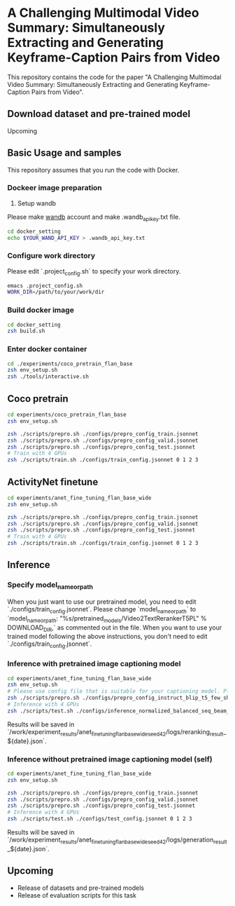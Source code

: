 * A Challenging Multimodal Video Summary: Simultaneously Extracting and Generating Keyframe-Caption Pairs from Video
This repository contains the code for the paper "A Challenging Multimodal Video Summary: Simultaneously Extracting and Generating Keyframe-Caption Pairs from Video".

** Download dataset and pre-trained model
Upcoming


** Basic Usage and samples
This repository assumes that you run the code with Docker.

*** Dockeer image preparation
1. Setup wandb
Please make [[https://wandb.ai/site][wandb]] account and make .wandb_api_key.txt file.
#+BEGIN_SRC sh
cd docker_setting
echo $YOUR_WAND_API_KEY > .wandb_api_key.txt
#+END_SRC

*** Configure work directory
Please edit `.project_config.sh` to specify your work directory.
#+BEGIN_SRC sh
emacs .project_config.sh
WORK_DIR=/path/to/your/work/dir
#+END_SRC

*** Build docker image
#+BEGIN_SRC sh
cd docker_setting
zsh build.sh
#+END_SRC

*** Enter docker container
#+BEGIN_SRC sh
cd ./experiments/coco_pretrain_flan_base
zsh env_setup.sh
zsh ./tools/interactive.sh
#+END_SRC


** Coco pretrain
#+BEGIN_SRC sh
cd experiments/coco_pretrain_flan_base
zsh env_setup.sh

zsh ./scripts/prepro.sh ./configs/prepro_config_train.jsonnet
zsh ./scripts/prepro.sh ./configs/prepro_config_valid.jsonnet
zsh ./scripts/prepro.sh ./configs/prepro_config_test.jsonnet
# Train with 4 GPUs
zsh ./scripts/train.sh ./configs/train_config.jsonnet 0 1 2 3
#+END_SRC

** ActivityNet finetune
#+BEGIN_SRC sh
cd experiments/anet_fine_tuning_flan_base_wide
zsh env_setup.sh

zsh ./scripts/prepro.sh ./configs/prepro_config_train.jsonnet
zsh ./scripts/prepro.sh ./configs/prepro_config_valid.jsonnet
zsh ./scripts/prepro.sh ./configs/prepro_config_test.jsonnet
# Train with 4 GPUs
zsh ./scripts/train.sh ./configs/train_config.jsonnet 0 1 2 3
#+END_SRC

** Inference
*** Specify model_name_or_path
When you just want to use our pretrained model, you need to edit `./configs/train_config.jsonnet`. Please change `model_name_or_path` to `model_name_or_path: "%s/pretrained_models/Video2TextRerankerT5PL" % DOWNLOAD_DIR,` as commented out in the file.
When you want to use your trained model following the above instructions, you don't need to edit `./configs/train_config.jsonnet`.

*** Inference with pretrained image captioning model
#+BEGIN_SRC sh
cd experiments/anet_fine_tuning_flan_base_wide
zsh env_setup.sh
# Please use config file that is suitable for your captioning model. Please refer to the contents of ./configs for details.
zsh ./scripts/prepro.sh ./configs/prepro_config_instruct_blip_t5_few_shot.jsonnet
# Inference with 4 GPUs
zsh ./scripts/test.sh ./configs/inference_normalized_balanced_seq_beam_8_instruct_blip_t5_few_shot_config.jsonnet 0 1 2 3
#+END_SRC
Results will be saved in `/work/experiment_results/anet_fine_tuning_flan_base_wide_seed_42/logs/reranking_result_${date}.json`.


*** Inference without pretrained image captioning model (self)
#+BEGIN_SRC sh
cd experiments/anet_fine_tuning_flan_base_wide
zsh env_setup.sh

zsh ./scripts/prepro.sh ./configs/prepro_config_train.jsonnet
zsh ./scripts/prepro.sh ./configs/prepro_config_valid.jsonnet
zsh ./scripts/prepro.sh ./configs/prepro_config_test.jsonnet
# Inference with 4 GPUs
zsh ./scripts/test.sh ./configs/test_config.jsonnet 0 1 2 3
#+END_SRC
Results will be saved in `/work/experiment_results/anet_fine_tuning_flan_base_wide_seed_42/logs/generation_result_${date}.json`.

** Upcoming
- Release of datasets and pre-trained models
- Release of evaluation scripts for this task
